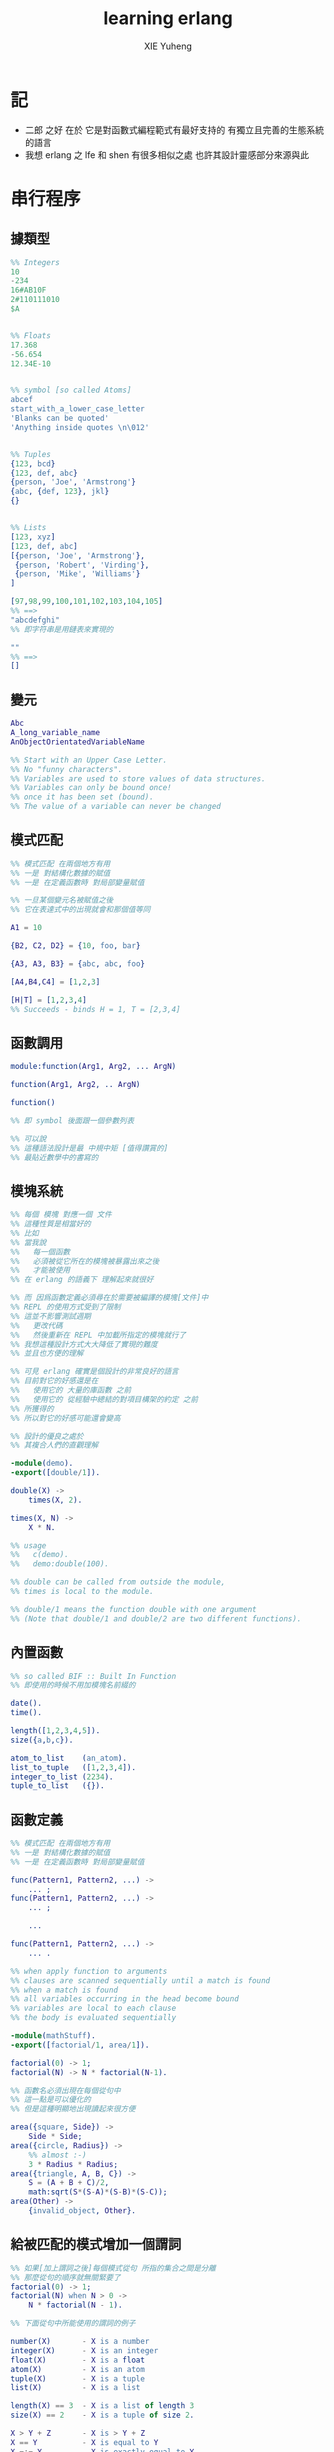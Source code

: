 #+TITLE: learning erlang
#+AUTHOR: XIE Yuheng
#+EMAIL: xyheme@gmail.com


* 記
  * 二郎 之好
    在於
    它是對函數式編程範式有最好支持的
    有獨立且完善的生態系統的語言
  * 我想 erlang 之 lfe 和 shen 有很多相似之處
    也許其設計靈感部分來源與此
* 串行程序
** 據類型
   #+begin_src erlang
   %% Integers
   10
   -234
   16#AB10F
   2#110111010
   $A


   %% Floats
   17.368
   -56.654
   12.34E-10


   %% symbol [so called Atoms]
   abcef
   start_with_a_lower_case_letter
   'Blanks can be quoted'
   'Anything inside quotes \n\012'


   %% Tuples
   {123, bcd}
   {123, def, abc}
   {person, 'Joe', 'Armstrong'}
   {abc, {def, 123}, jkl}
   {}


   %% Lists
   [123, xyz]
   [123, def, abc]
   [{person, 'Joe', 'Armstrong'},
    {person, 'Robert', 'Virding'},
    {person, 'Mike', 'Williams'}
   ]

   [97,98,99,100,101,102,103,104,105]
   %% ==>
   "abcdefghi"
   %% 即字符串是用鏈表來實現的

   ""
   %% ==>
   []
   #+end_src
** 變元
   #+begin_src erlang
   Abc
   A_long_variable_name
   AnObjectOrientatedVariableName

   %% Start with an Upper Case Letter.
   %% No "funny characters".
   %% Variables are used to store values of data structures.
   %% Variables can only be bound once!
   %% once it has been set (bound).
   %% The value of a variable can never be changed
   #+end_src
** 模式匹配
   #+begin_src erlang
   %% 模式匹配 在兩個地方有用
   %% 一是 對結構化數據的賦值
   %% 一是 在定義函數時 對局部變量賦值

   %% 一旦某個變元名被賦值之後
   %% 它在表達式中的出現就會和那個值等同

   A1 = 10

   {B2, C2, D2} = {10, foo, bar}

   {A3, A3, B3} = {abc, abc, foo}

   [A4,B4,C4] = [1,2,3]

   [H|T] = [1,2,3,4]
   %% Succeeds - binds H = 1, T = [2,3,4]
   #+end_src
** 函數調用
   #+begin_src erlang
   module:function(Arg1, Arg2, ... ArgN)

   function(Arg1, Arg2, .. ArgN)

   function()

   %% 即 symbol 後面跟一個參數列表

   %% 可以說
   %% 這種語法設計是最 中規中矩 [值得讚賞的]
   %% 最貼近數學中的書寫的
   #+end_src
** 模塊系統
   #+begin_src erlang
   %% 每個 模塊 對應一個 文件
   %% 這種性質是相當好的
   %% 比如
   %% 當我說
   %%   每一個函數
   %%   必須被從它所在的模塊被暴露出來之後
   %%   才能被使用
   %% 在 erlang 的語義下 理解起來就很好

   %% 而 因爲函數定義必須尋在於需要被編譯的模塊[文件]中
   %% REPL 的使用方式受到了限制
   %% 這並不影響測試週期
   %%   更改代碼
   %%   然後重新在 REPL 中加載所指定的模塊就行了
   %% 我想這種設計方式大大降低了實現的難度
   %% 並且也方便的理解

   %% 可見 erlang 確實是個設計的非常良好的語言
   %% 目前對它的好感還是在
   %%   使用它的 大量的庫函數 之前
   %%   使用它的 從經驗中總結的對項目構架的約定 之前
   %% 所獲得的
   %% 所以對它的好感可能還會變高

   %% 設計的優良之處於
   %% 其複合人們的直觀理解

   -module(demo).
   -export([double/1]).

   double(X) ->
       times(X, 2).

   times(X, N) ->
       X * N.

   %% usage
   %%   c(demo).
   %%   demo:double(100).

   %% double can be called from outside the module,
   %% times is local to the module.

   %% double/1 means the function double with one argument
   %% (Note that double/1 and double/2 are two different functions).
   #+end_src
** 內置函數
   #+begin_src erlang
   %% so called BIF :: Built In Function
   %% 即使用的時候不用加模塊名前綴的

   date().
   time().

   length([1,2,3,4,5]).
   size({a,b,c}).

   atom_to_list    (an_atom).
   list_to_tuple   ([1,2,3,4]).
   integer_to_list (2234).
   tuple_to_list   ({}).
   #+end_src
** 函數定義
   #+begin_src erlang
   %% 模式匹配 在兩個地方有用
   %% 一是 對結構化數據的賦值
   %% 一是 在定義函數時 對局部變量賦值

   func(Pattern1, Pattern2, ...) ->
       ... ;
   func(Pattern1, Pattern2, ...) ->
       ... ;

       ...

   func(Pattern1, Pattern2, ...) ->
       ... .

   %% when apply function to arguments
   %% clauses are scanned sequentially until a match is found
   %% when a match is found
   %% all variables occurring in the head become bound
   %% variables are local to each clause
   %% the body is evaluated sequentially

   -module(mathStuff).
   -export([factorial/1, area/1]).

   factorial(0) -> 1;
   factorial(N) -> N * factorial(N-1).

   %% 函數名必須出現在每個從句中
   %% 這一點是可以優化的
   %% 但是這種明顯地出現讀起來很方便

   area({square, Side}) ->
       Side * Side;
   area({circle, Radius}) ->
       %% almost :-)
       3 * Radius * Radius;
   area({triangle, A, B, C}) ->
       S = (A + B + C)/2,
       math:sqrt(S*(S-A)*(S-B)*(S-C));
   area(Other) ->
       {invalid_object, Other}.
   #+end_src
** 給被匹配的模式增加一個謂詞
   #+begin_src erlang
   %% 如果[加上謂詞之後]每個模式從句 所指的集合之間是分離
   %% 那麼從句的順序就無關緊要了
   factorial(0) -> 1;
   factorial(N) when N > 0 ->
       N * factorial(N - 1).

   %% 下面從句中所能使用的謂詞的例子

   number(X)       - X is a number
   integer(X)      - X is an integer
   float(X)        - X is a float
   atom(X)         - X is an atom
   tuple(X)        - X is a tuple
   list(X)         - X is a list

   length(X) == 3  - X is a list of length 3
   size(X) == 2    - X is a tuple of size 2.

   X > Y + Z       - X is > Y + Z
   X == Y          - X is equal to Y
   X =:= Y         - X is exactly equal to Y
   1 == 1.0         succeeds
   1 =:= 1.0        fails

   %% All variables in a guard must be bound.
   %% 謂詞都是作用於 被模式匹配綁定好的變元的
   #+end_src
** 用模式匹配定義的遞歸函數看起來非常簡潔清晰
   #+begin_src erlang
   average(X) -> sum(X) / len(X).

   sum([H|T]) -> H + sum(T);
   sum([]) -> 0.

   len([_|T]) -> 1 + len(T);
   len([]) -> 0.
   %% Note the pattern of recursion is the same in both cases.
   %% This pattern is very common.

   double([H|T]) -> [2*H|double(T)];
   double([]) -> [].

   member(H, [H|_]) -> true;
   member(H, [_|T]) -> member(H, T);
   member(_, []) -> false.
   #+end_src
** 有趣的例子
   #+begin_src erlang
   %% 下面的定義
   %% 也許說明了
   %% 爲什麼參數個數不同的函數 被當作了不同的函數

   %% 下面的例子
   %% 以 "增加參數" 這一技巧
   %% 用尾遞歸函數來寫循環
   average(X) -> average(X, 0, 0).

   average([H|T], Length, Sum) ->
       average(T, Length + 1, Sum + H);

   average([], Length, Sum) ->
       Sum / Length.

   %% 被增加的參數就像是累加器[accumulator]
   %% 注意
   %% average([]) is not defined - (you cannot have the average of zero elements)
   %% evaluating average([]) would cause a run-time error
   #+end_src
** REPL 中的特殊函數
   #+begin_src erlang
   h() - history .
   %% Print the last 20 commands.

   b() - bindings.
   %% See all variable bindings.

   f() - forget.
   %% Forget all variable bindings.

   f(Var) - forget.
   %% Forget the binding of variable X.
   %% This can ONLY be used as a command to the shell
   %% NOT in the body of a function!

   e(n) - evaluate.
   %% Evaluate the n:th command in history.
   e(-1)
   %% Evaluate the previous command.
   #+end_src
** apply
   #+begin_src erlang
   apply(<mod>, <func>, <arg_list>)

   apply(lists1,min_max,[[4,1,7,3,9,10]]).
   %% ==> {1, 10}

   %% apply the function <func> in the module <mod> to the arguments in the list <args>.
   %% <mod> and <func> must be symbols [so called atoms]
   %% (or expressions which evaluate to symbols).
   %% any erlang expression can be used in the arguments to apply.
   #+end_src
* 並行編程
** 正名
   1. Process
      A concurrent activity.
      A complete virtual machine.
      The system may have many concurrent processes executing at the same time.
   2. 當把棧用鏈表來實現的時候
      我在蟬語中也很容易實現這種語義
      [如果能夠用來實現並行計算 那麼就給 overhead 找到了理由]
      [注意如果要實現並行計算 那麼 數據分配器[GC]的接口可能就需要變複雜了]
      [? 支持並行計算語義的 虛擬機 有什麼特殊之處]
      也就是我把每個局部變量都用一個棧來實現了
      [當用鏈表來實現棧的時候 就袪除了很多奇技淫巧]
      那麼其實我已經獲得完整的局部變量義了
      那麼主要的參數棧呢 ?
      它像一個市場一樣 是參數傳遞的主要[唯一]場所
   3. Message
      A method of communication between processes.
   4. Timeout
      Mechanism for waiting for a given time period.
   5. Registered Process
      Process which has been registered under a name.
   6. Client/Server Model
      Standard model used in building concurrent systems.
** 不記
   1. 後面的文檔用到了很多圖像來做輔助說明
      所以我就做詳細的記錄了
      http://www.erlang.org/course/concurrent_programming.html
** 進程
   1. 每個新的進程
      都是在別的進程中
      通過使用系統的關於進程的接口
      而產生的
      所以進程之間會形成一個 有向樹
      這個有向樹中的有向邊表明了
      每個進程所能看到的進程有那些
      每個進程能夠給它所能夠看到的進程發送消息
      [也就是說 用來使用進程的接口[方式] 具有局部性]
   2. 我現在能看到的一個問題是
      [消息傳遞模型中 消息的線性性]
      即如果我的堆中有一個有向圖
      而我要把這個有向圖傳遞給別的機器
      那麼我不能只是傳遞地址而已
      我必須要傳遞一個
      編碼了整個圖的結構的線性信息
      並且
      接受這個信息的機器還要解析這個線性的信息
      以在其堆上恢復非線性的圖的結構
      [這是否表明了我用目前來實現有向圖的方式並不適合並行計算]
      [但是除非共用一塊內存 否則這個問題就是沒法解決的]
   3. 我想到了一個辦法
      來解決上面的問題
      即 去模仿 複製-壓縮型 數據分配器的工作方式
      在傳遞鏈表之前
      先把需要被傳遞的鏈表 複製-壓縮 到一個數組當中
      然後在傳遞這個數組
      簡直完美
** 簡單的例子 echo process
   #+begin_src erlang
   -module(echo).
   -export([go/0, loop/0]).

   %% 可以看出 優化對 symbol 的使用
   %% 就可以在參數傳遞中方便地使用 symbol 而不使用字符串了
   %%   但是如何實現這一點呢 ?
   %%   實際傳遞的還是字符串
   %%   因爲不可能要求所有的 進程都使用同一個 hash-table
   %% 可以看出 重要而有趣 的一點
   %% 即當考慮到並行計算和消息傳遞的時候
   %%   設計數據結構的思路 就發生了很大的變化
   %%   此時
   %%     線性性
   %%     上下文無關性[或稱獨立性][即與機器的其他狀態無關]
   %%   變得很重要了


   go() ->
       %% 關於並行計算的接口函數是 spawn
       %% 它的三個參數是 <mod>, <func>, <arg_list>
       Pid2 = spawn(echo, loop, []),
       %% 逗號列表了以列需要被按順序執行的運算
       Pid2 ! {self(), 'kkk took my baby away!'},
       receive
           {Pid2, Msg} ->
               io:format("P1 ~w~n",[Msg])
       end,
       Pid2 ! stop.

   loop() ->
       receive
           {From, Msg} ->
               From ! {self(), Msg},
               loop();
           stop ->
               true
               %% 沒有尾部的遞歸調用進程就結束了
       end.


   %% echo:go().
   %% echo:loop().
   #+end_src
** 消息
   1. 算法必須被設計成
      與
      消息[參數]到達的順序
      無關
      的形式
   2. 蟬語中的一個市場般的主要參數棧
      並不容易被用來使用實現消息傳遞的語義
      但是也許可以 !
      消息必須被搜索
      匹配到的消息會被挑出來
      只要把參數棧實現爲雙向鏈接的鏈表
      那麼
      匹配 和 挑出
      這兩個操作就都很容易實現了
      [這個[這些]雙向鏈接的鏈表]作爲傳遞參數的數據結構
      可以在需要的時候
      分別被視爲是 棧 或 隊列
      並且刪除和插入操作的時間複雜度都是很低的
   3. 那麼主要的參數棧還有沒有必要呢 ?
      也許沒有了
      注意
      在 erlang 中
      有兩種函數作用的方式
      一是 傳統的方式
      一是 參數傳遞
      在蟬語中可不可以統一這兩種東西 ?
      如果能形成統一
      那麼[也許]就可以做到
      用一個算法去分配CPU資源
      [用戶並不必要時時都以明顯方式手動分配CPU資源]
      並且提供語法
      使得用戶在需要的時候
      可以去聲明對某個CPU資源的長期佔用
** 跟電話有關的例子
   #+begin_src erlang
   ringing_a(A, B) ->
       receive
           {A, on_hook} ->
               A ! {stop_tone, ring},
               B ! terminate,
               idle(A);
           {B, answered} ->
               A ! {stop_tone, ring},
               switch ! {connect, A, B},
               conversation_a(A, B)
       end.
   #+end_src
** Pids can be sent in messages
   1. 有點類似與 函數是一等公民
      這裏是 進程是 一等公民
   2. 這樣的語義的效果是
      在理論上
      進程所形成的 有向圖 中
      如果兩個點之間有一條無向路
      那麼這兩個點之間就能彼此看見
      [如果這個性質是個好性質]
      [那麼就應該設計更方便的語法來實現這種性質]
   3. 也就是說
      在實現的時候
      [不應該]讓有向變的有向性
      限制圖的聯通性
      [其實有的時候是需要限制的]
** Registered Processes
   #+begin_src erlang
   %% 這些進程可以被全局的看到
   %% Any process can send a message to a registered process.

   %% 既然是全局的
   %% 那麼就有一些需要被同步的數據
   %% 必須有額外的進程來維護這些數據的同步

   register(Alias, Pid)
   %% Registers the process Pid with the name Alias.

   start() ->
       Pid = spawn(num_anal, server, [])
           register(analyser, Pid).

   analyse(Seq) ->
       analyser ! {self(),{analyse,Seq}},
       receive
           {analysis_result,R} ->
               R
       end.
   #+end_src
* 錯誤處理
** 利用進程所組成的網
   1. 顯然
      相對於
      函數-參數
      這個模型
      進程-消息
      這個模型更利於實現良好的 錯誤處理
      此時 一個錯誤是不過是一個消息而已
      將這個消息在 進程所組成的網中傳遞就行了
      erlang 中的錯誤處理就是利用這種語義的
* 數據庫
  1. 數據分配器[垃圾回收器]
     應該具有類似 數據庫 的接口
* 例子
** tut [abotu list]
   c(tut).
   tut:dob([1, 2, 3]).
   tut:rev(tut:dob([1, 2, 3])).
   #+begin_src erlang
   -module(tut).
   -export([rev/1,dob/1]).

   %% double
   dob([ S | T ]) ->
       F = [ 2*S | [] ],
       dob(T, F).
   dob([ S | T ], F) ->
       X = [ 2*S | F ],
       dob(T, X);
   dob([], X) ->
       rev(X).

   %% reverse
   rev([ S | T ]) ->
       F = [ S | [] ],
       demo(T, F).

   demo([ S | T ], C) ->
       F = [ S | C ],
       demo(T, F);
   demo([], L) ->
       [],
       L.
   #+end_src
** quicksort
   c(quicksort).
   quicksort:sort([9,4,3,7,8,5,1,2,6]).
   #+begin_src erlang
   -module(quicksort).
   -export([sort/1]).

   sort([ S | F ]) ->
       % for X < S, bind X to F
       sort([ X || X <- F, X < S ])
       ++ [S]
       ++ sort([ X || X <- F, X > S ]);
   sort([]) ->
       [].
   #+end_src
